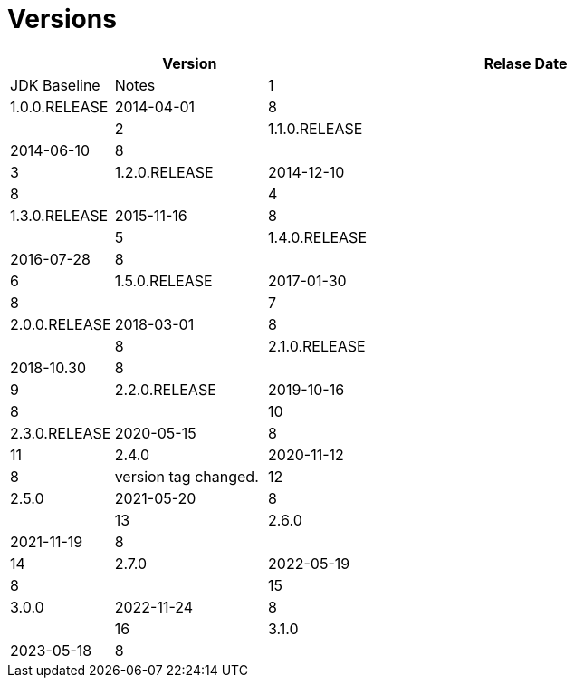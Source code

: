 = Versions

[%header,cols="10%, 20%, 70%"]
|===
||Version|Relase Date|JDK Baseline|Notes
|1|1.0.0.RELEASE|2014-04-01|8|
|2|1.1.0.RELEASE|2014-06-10|8|
|3|1.2.0.RELEASE|2014-12-10|8|
|4|1.3.0.RELEASE|2015-11-16|8|
|5|1.4.0.RELEASE|2016-07-28|8|
|6|1.5.0.RELEASE|2017-01-30|8|
|7|2.0.0.RELEASE|2018-03-01|8|
|8|2.1.0.RELEASE|2018-10.30|8|
|9|2.2.0.RELEASE|2019-10-16|8|
|10|2.3.0.RELEASE|2020-05-15|8 
|11|2.4.0|2020-11-12|8|version tag changed.
|12|2.5.0|2021-05-20|8|
|13|2.6.0|2021-11-19|8|
|14|2.7.0|2022-05-19|8|
|15|3.0.0|2022-11-24|8|
|16|3.1.0|2023-05-18|8|

